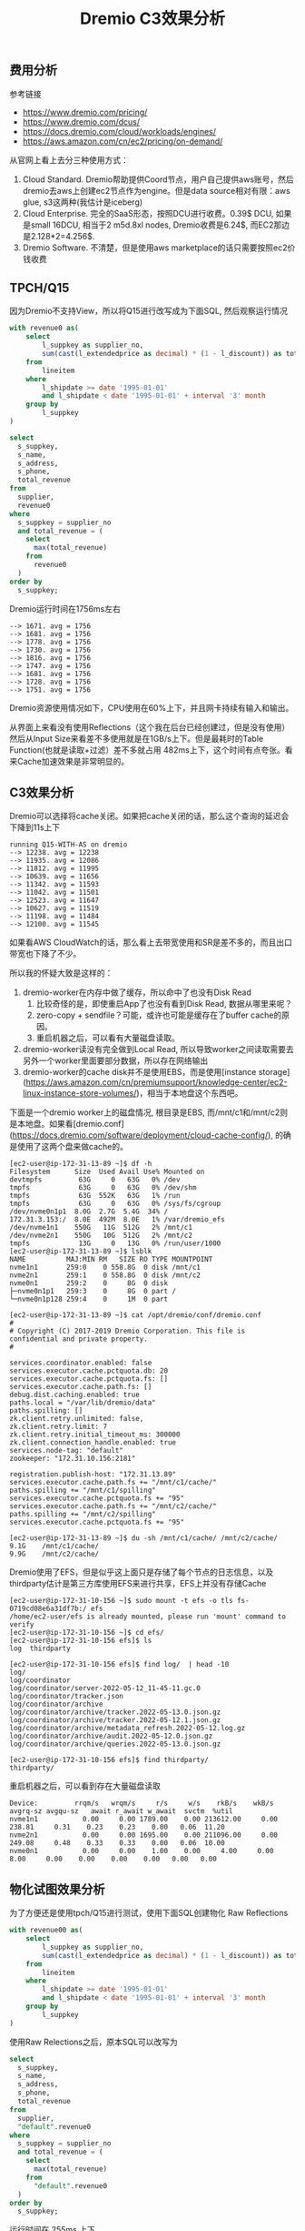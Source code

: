 #+title: Dremio C3效果分析

** 费用分析

参考链接
- https://www.dremio.com/pricing/
- https://www.dremio.com/dcus/
- https://docs.dremio.com/cloud/workloads/engines/
- https://aws.amazon.com/cn/ec2/pricing/on-demand/

[[../images/dremio-c3-effect-0.jpg]]

从官网上看上去分三种使用方式：
1. Cloud Standard. Dremio帮助提供Coord节点，用户自己提供aws账号，然后dremio去aws上创建ec2节点作为engine。但是data source相对有限：aws glue, s3这两种(我估计是iceberg)
2. Cloud Enterprise. 完全的SaaS形态，按照DCU进行收费。0.39$ DCU, 如果是small 16DCU, 相当于2 m5d.8xl nodes, Dremio收费是6.24$, 而EC2那边是2.128*2=4.256$.
3. Dremio Software. 不清楚，但是使用aws marketplace的话只需要按照ec2价钱收费

** TPCH/Q15

因为Dremio不支持View，所以将Q15进行改写成为下面SQL, 然后观察运行情况

#+BEGIN_SRC SQL
with revenue0 as(
    select
        l_suppkey as supplier_no,
        sum(cast(l_extendedprice as decimal) * (1 - l_discount)) as total_revenue
    from
        lineitem
    where
        l_shipdate >= date '1995-01-01'
        and l_shipdate < date '1995-01-01' + interval '3' month
    group by
        l_suppkey
)

select
  s_suppkey,
  s_name,
  s_address,
  s_phone,
  total_revenue
from
  supplier,
  revenue0
where
  s_suppkey = supplier_no
  and total_revenue = (
    select
      max(total_revenue)
    from
      revenue0
  )
order by
  s_suppkey;
#+END_SRC

Dremio运行时间在1756ms左右

#+BEGIN_EXAMPLE
--> 1671. avg = 1756
--> 1681. avg = 1756
--> 1778. avg = 1756
--> 1730. avg = 1756
--> 1816. avg = 1756
--> 1747. avg = 1756
--> 1681. avg = 1756
--> 1728. avg = 1756
--> 1751. avg = 1756
#+END_EXAMPLE

Dremio资源使用情况如下，CPU使用在60%上下，并且网卡持续有输入和输出。

[[../images/dremio-c3-effect-1.jpg]]

从界面上来看没有使用Reflections（这个我在后台已经创建过，但是没有使用）然后从Input Size来看差不多使用就是在1GB/s上下。但是最耗时的Table Function(也就是读取+过滤）差不多就占用 482ms上下，这个时间有点夸张。看来Cache加速效果是非常明显的。

[[../images/dremio-c3-effect-2.jpg]]

[[../images/dremio-c3-effect-3.jpg]]

[[../images/dremio-c3-effect-4.jpg]]

** C3效果分析

Dremio可以选择将cache关闭。如果把cache关闭的话，那么这个查询的延迟会下降到11s上下

#+BEGIN_EXAMPLE
running Q15-WITH-AS on dremio
--> 12238. avg = 12238
--> 11935. avg = 12086
--> 11812. avg = 11995
--> 10639. avg = 11656
--> 11342. avg = 11593
--> 11042. avg = 11501
--> 12523. avg = 11647
--> 10627. avg = 11519
--> 11198. avg = 11484
--> 12100. avg = 11545
#+END_EXAMPLE

[[../images/dremio-c3-effect-5.jpg]]

如果看AWS CloudWatch的话，那么看上去带宽使用和SR是差不多的，而且出口带宽也下降了不少。

[[../images/dremio-c3-effect-6.jpg]]

所以我的怀疑大致是这样的：
1. dremio-worker在内存中做了缓存，所以命中了也没有Disk Read
    1. 比较奇怪的是，即使重启App了也没有看到Disk Read, 数据从哪里来呢？
    2. zero-copy + sendfile？可能，或许也可能是缓存在了buffer cache的原因。
    3. 重启机器之后，可以看有大量磁盘读取。
2. dremio-worker读没有完全做到Local Read, 所以导致worker之间读取需要去另外一个worker里面要部分数据，所以存在网络输出
3. dremio-worker的cache disk并不是使用EBS，而是使用[instance storage](https://aws.amazon.com/cn/premiumsupport/knowledge-center/ec2-linux-instance-store-volumes/)，相当于本地盘这个东西吧。

下面是一个dremio worker上的磁盘情况, 根目录是EBS, 而/mnt/c1和/mnt/c2则是本地盘。如果看[dremio.conf](https://docs.dremio.com/software/deployment/cloud-cache-config/), 的确是使用了这两个盘来做cache的。

#+BEGIN_EXAMPLE
[ec2-user@ip-172-31-13-89 ~]$ df -h
Filesystem      Size  Used Avail Use% Mounted on
devtmpfs         63G     0   63G   0% /dev
tmpfs            63G     0   63G   0% /dev/shm
tmpfs            63G  552K   63G   1% /run
tmpfs            63G     0   63G   0% /sys/fs/cgroup
/dev/nvme0n1p1  8.0G  2.7G  5.4G  34% /
172.31.3.153:/  8.0E  492M  8.0E   1% /var/dremio_efs
/dev/nvme1n1    550G   11G  512G   2% /mnt/c1
/dev/nvme2n1    550G   10G  512G   2% /mnt/c2
tmpfs            13G     0   13G   0% /run/user/1000
[ec2-user@ip-172-31-13-89 ~]$ lsblk
NAME          MAJ:MIN RM   SIZE RO TYPE MOUNTPOINT
nvme1n1       259:0    0 558.8G  0 disk /mnt/c1
nvme2n1       259:1    0 558.8G  0 disk /mnt/c2
nvme0n1       259:2    0     8G  0 disk
├─nvme0n1p1   259:3    0     8G  0 part /
└─nvme0n1p128 259:4    0     1M  0 part

[ec2-user@ip-172-31-13-89 ~]$ cat /opt/dremio/conf/dremio.conf
#
# Copyright (C) 2017-2019 Dremio Corporation. This file is confidential and private property.
#

services.coordinator.enabled: false
services.executor.cache.pctquota.db: 20
services.executor.cache.pctquota.fs: []
services.executor.cache.path.fs: []
debug.dist.caching.enabled: true
paths.local = "/var/lib/dremio/data"
paths.spilling: []
zk.client.retry.unlimited: false,
zk.client.retry.limit: 7
zk.client.retry.initial_timeout_ms: 300000
zk.client.connection_handle.enabled: true
services.node-tag: "default"
zookeeper: "172.31.10.156:2181"

registration.publish-host: "172.31.13.89"
services.executor.cache.path.fs += "/mnt/c1/cache/"
paths.spilling += "/mnt/c1/spilling"
services.executor.cache.pctquota.fs += "95"
services.executor.cache.path.fs += "/mnt/c2/cache/"
paths.spilling += "/mnt/c2/spilling"
services.executor.cache.pctquota.fs += "95"

[ec2-user@ip-172-31-13-89 ~]$ du -sh /mnt/c1/cache/ /mnt/c2/cache/
9.1G    /mnt/c1/cache/
9.9G    /mnt/c2/cache/
#+END_EXAMPLE

Dremio使用了EFS，但是似乎这上面只是存储了每个节点的日志信息，以及thirdparty估计是第三方库使用EFS来进行共享，EFS上并没有存储Cache

#+BEGIN_EXAMPLE
[ec2-user@ip-172-31-10-156 ~]$ sudo mount -t efs -o tls fs-0719cd08e6a31df7b:/ efs
/home/ec2-user/efs is already mounted, please run 'mount' command to verify
[ec2-user@ip-172-31-10-156 ~]$ cd efs/
[ec2-user@ip-172-31-10-156 efs]$ ls
log  thirdparty

[ec2-user@ip-172-31-10-156 efs]$ find log/  | head -10
log/
log/coordinator
log/coordinator/server-2022-05-12_11-45-11.gc.0
log/coordinator/tracker.json
log/coordinator/archive
log/coordinator/archive/tracker.2022-05-13.0.json.gz
log/coordinator/archive/tracker.2022-05-12.1.json.gz
log/coordinator/archive/metadata_refresh.2022-05-12.log.gz
log/coordinator/archive/audit.2022-05-12.0.json.gz
log/coordinator/archive/queries.2022-05-13.0.json.gz

[ec2-user@ip-172-31-10-156 efs]$ find thirdparty/
thirdparty/
#+END_EXAMPLE

重启机器之后，可以看到存在大量磁盘读取

#+BEGIN_EXAMPLE
Device:         rrqm/s   wrqm/s     r/s     w/s    rkB/s    wkB/s avgrq-sz avgqu-sz   await r_await w_await  svctm  %util
nvme1n1           0.00     0.00 1789.00    0.00 213612.00     0.00   238.81     0.31    0.23    0.23    0.00   0.06  11.20
nvme2n1           0.00     0.00 1695.00    0.00 211096.00     0.00   249.08     0.48    0.33    0.33    0.00   0.06  10.00
nvme0n1           0.00     0.00    1.00    0.00     4.00     0.00     8.00     0.00    0.00    0.00    0.00   0.00   0.00
#+END_EXAMPLE

** 物化试图效果分析

为了方便还是使用tpch/Q15进行测试，使用下面SQL创建物化 Raw Reflections

#+BEGIN_SRC SQL
with revenue00 as(
    select
        l_suppkey as supplier_no,
        sum(cast(l_extendedprice as decimal) * (1 - l_discount)) as total_revenue
    from
        lineitem
    where
        l_shipdate >= date '1995-01-01'
        and l_shipdate < date '1995-01-01' + interval '3' month
    group by
        l_suppkey
)
#+END_SRC

[[../images/dremio-c3-effect-7.jpg]]

使用Raw Relections之后，原本SQL可以改写为

#+BEGIN_SRC SQL
select
  s_suppkey,
  s_name,
  s_address,
  s_phone,
  total_revenue
from
  supplier,
  "default".revenue0
where
  s_suppkey = supplier_no
  and total_revenue = (
    select
      max(total_revenue)
    from
      "default".revenue0
  )
order by
  s_suppkey;
#+END_SRC

运行时间在 255ms 上下

#+BEGIN_EXAMPLE
running Q01 on dremio
--> 340. avg = 340
--> 251. avg = 295
--> 248. avg = 279
--> 265. avg = 276
--> 267. avg = 274
--> 239. avg = 268
--> 239. avg = 264
--> 232. avg = 260
--> 245. avg = 258
--> 225. avg = 255
#+END_EXAMPLE

使用Reflection的SQL在Profile的地方会出现闪电标记

[[../images/dremio-c3-effect-8.jpg]]

[[../images/dremio-c3-effect-9.jpg]]

** 部分结论

硬件环境
- us-west-1
- 1 coord(m5d.2xlarge)
- 3 workers(md5.8xlarge/32vCPU/128GB)

软件环境
- Dremio 21.1.2 AWS marketplace
- ssb100G/tpch100G csv->parquet/zlib
- 使用insert into select 创建，并且在hive上执行analyze
- Dremio使用AWS Glue提供目录服务

TPCH Q15性能数据
- With Raw Reflection. it's 238ms
- With Local Cache, it's 1756ms
- Without Local Cache, it's 11995ms

C3效果分析
- TPCH/Q15 Dremio表现很不错
 - 如果没有Local Cache, 那么Dremio性能就会差很多
 - 之前的跑的测试都使用了Cache, 但是Dremio性能似乎也不是特别好
- 即便不使用Reflection, 也有Local Cache
- Local Cache存储在instance storage/NVMe, 而且挂载了两块盘
- 使用了EFS，但是上面支持存储日志，以及thirdparty